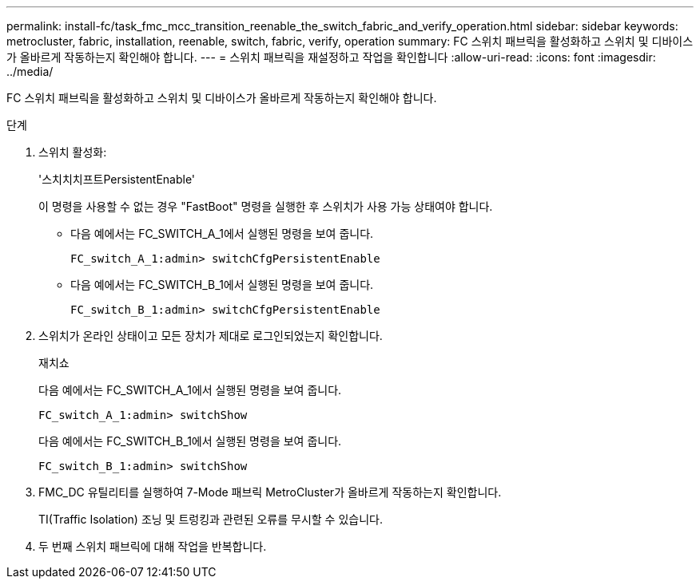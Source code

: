 ---
permalink: install-fc/task_fmc_mcc_transition_reenable_the_switch_fabric_and_verify_operation.html 
sidebar: sidebar 
keywords: metrocluster, fabric, installation, reenable, switch, fabric, verify, operation 
summary: FC 스위치 패브릭을 활성화하고 스위치 및 디바이스가 올바르게 작동하는지 확인해야 합니다. 
---
= 스위치 패브릭을 재설정하고 작업을 확인합니다
:allow-uri-read: 
:icons: font
:imagesdir: ../media/


[role="lead"]
FC 스위치 패브릭을 활성화하고 스위치 및 디바이스가 올바르게 작동하는지 확인해야 합니다.

.단계
. 스위치 활성화:
+
'스치치치프트PersistentEnable'

+
이 명령을 사용할 수 없는 경우 "FastBoot" 명령을 실행한 후 스위치가 사용 가능 상태여야 합니다.

+
** 다음 예에서는 FC_SWITCH_A_1에서 실행된 명령을 보여 줍니다.
+
[listing]
----
FC_switch_A_1:admin> switchCfgPersistentEnable
----
** 다음 예에서는 FC_SWITCH_B_1에서 실행된 명령을 보여 줍니다.
+
[listing]
----
FC_switch_B_1:admin> switchCfgPersistentEnable
----


. 스위치가 온라인 상태이고 모든 장치가 제대로 로그인되었는지 확인합니다.
+
재치쇼

+
다음 예에서는 FC_SWITCH_A_1에서 실행된 명령을 보여 줍니다.

+
[listing]
----
FC_switch_A_1:admin> switchShow
----
+
다음 예에서는 FC_SWITCH_B_1에서 실행된 명령을 보여 줍니다.

+
[listing]
----
FC_switch_B_1:admin> switchShow
----
. FMC_DC 유틸리티를 실행하여 7-Mode 패브릭 MetroCluster가 올바르게 작동하는지 확인합니다.
+
TI(Traffic Isolation) 조닝 및 트렁킹과 관련된 오류를 무시할 수 있습니다.

. 두 번째 스위치 패브릭에 대해 작업을 반복합니다.


